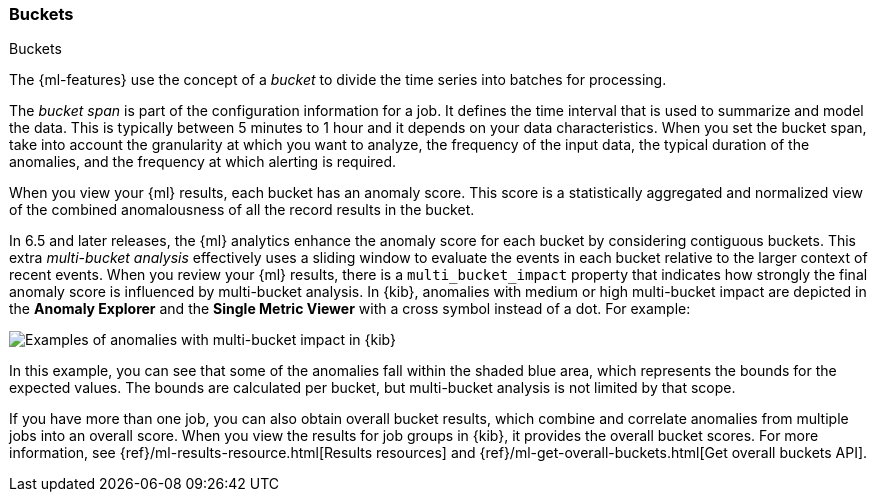 [role="xpack"]
[[ml-buckets]]
=== Buckets
++++
<titleabbrev>Buckets</titleabbrev>
++++

The {ml-features} use the concept of a _bucket_ to divide the time series
into batches for processing.

The _bucket span_ is part of the configuration information for a job. It defines
the time interval that is used to summarize and model the data. This is
typically between 5 minutes to 1 hour and it depends on your data characteristics.
When you set the bucket span, take into account the granularity at which you
want to analyze, the frequency of the input data, the typical duration of the
anomalies, and the frequency at which alerting is required.

When you view your {ml} results, each bucket has an anomaly score. This score is
a statistically aggregated and normalized view of the combined anomalousness of
all the record results in the bucket. 

In 6.5 and later releases, the {ml} analytics enhance the anomaly score for each
bucket by considering
//TBD: preceding?
contiguous buckets. This extra _multi-bucket analysis_ effectively uses a
sliding window to evaluate the events in each bucket relative to the larger
context of recent events. When you review your {ml} results, there is a 
`multi_bucket_impact` property that indicates how strongly the final anomaly
score is influenced by multi-bucket analysis. In {kib}, anomalies with medium or
high multi-bucket impact are depicted in the *Anomaly Explorer* and the
*Single Metric Viewer* with a cross symbol instead of a dot. For example:

[role="screenshot"]
image::ml/anomaly-detection/images/multibucketanalysis.jpg["Examples of anomalies with multi-bucket impact in {kib}"]

In this example, you can see that some of the anomalies fall within the shaded
blue area, which represents the bounds for the expected values. The bounds are
calculated per bucket, but multi-bucket analysis is not limited by that scope.

If you have more than one job, you can
also obtain overall bucket results, which combine and correlate anomalies from
multiple jobs into an overall score. When you view the results for job groups
in {kib}, it provides the overall bucket scores. For more information, see
{ref}/ml-results-resource.html[Results resources] and
{ref}/ml-get-overall-buckets.html[Get overall buckets API].
